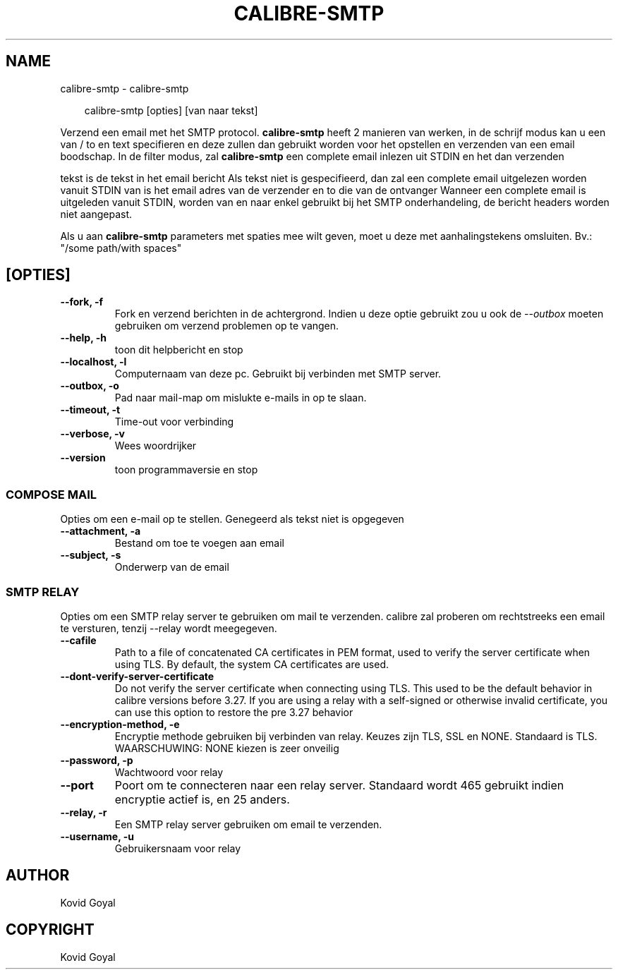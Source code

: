 .\" Man page generated from reStructuredText.
.
.
.nr rst2man-indent-level 0
.
.de1 rstReportMargin
\\$1 \\n[an-margin]
level \\n[rst2man-indent-level]
level margin: \\n[rst2man-indent\\n[rst2man-indent-level]]
-
\\n[rst2man-indent0]
\\n[rst2man-indent1]
\\n[rst2man-indent2]
..
.de1 INDENT
.\" .rstReportMargin pre:
. RS \\$1
. nr rst2man-indent\\n[rst2man-indent-level] \\n[an-margin]
. nr rst2man-indent-level +1
.\" .rstReportMargin post:
..
.de UNINDENT
. RE
.\" indent \\n[an-margin]
.\" old: \\n[rst2man-indent\\n[rst2man-indent-level]]
.nr rst2man-indent-level -1
.\" new: \\n[rst2man-indent\\n[rst2man-indent-level]]
.in \\n[rst2man-indent\\n[rst2man-indent-level]]u
..
.TH "CALIBRE-SMTP" "1" "maart 28, 2025" "8.1.1" "calibre"
.SH NAME
calibre-smtp \- calibre-smtp
.INDENT 0.0
.INDENT 3.5
.sp
.EX
calibre\-smtp [opties] [van naar tekst]
.EE
.UNINDENT
.UNINDENT
.sp
Verzend een email met het SMTP protocol. \fBcalibre\-smtp\fP heeft 2 manieren van werken, in de
schrijf modus kan u een van / to en text specifieren en deze zullen dan gebruikt worden voor het opstellen en
verzenden van een email boodschap. In de filter modus, zal \fBcalibre\-smtp\fP een complete email inlezen uit
STDIN en het dan verzenden
.sp
tekst is de tekst in het email bericht
Als tekst niet is gespecifieerd, dan zal een complete email uitgelezen worden vanuit STDIN
van is het email adres van de verzender en to die van de ontvanger
Wanneer een complete email is uitgeleden vanuit STDIN,  worden van en naar
enkel gebruikt bij het SMTP onderhandeling, de bericht headers worden niet aangepast.
.sp
Als u aan \fBcalibre\-smtp\fP parameters met spaties mee wilt geven, moet u deze met aanhalingstekens omsluiten. Bv.: \(dq/some path/with spaces\(dq
.SH [OPTIES]
.INDENT 0.0
.TP
.B \-\-fork, \-f
Fork en verzend berichten in de achtergrond. Indien u deze optie gebruikt zou u ook de \fI\%\-\-outbox\fP moeten gebruiken om verzend problemen op te vangen.
.UNINDENT
.INDENT 0.0
.TP
.B \-\-help, \-h
toon dit helpbericht en stop
.UNINDENT
.INDENT 0.0
.TP
.B \-\-localhost, \-l
Computernaam van deze pc. Gebruikt bij verbinden met SMTP server.
.UNINDENT
.INDENT 0.0
.TP
.B \-\-outbox, \-o
Pad naar mail\-map om mislukte e\-mails in op te slaan.
.UNINDENT
.INDENT 0.0
.TP
.B \-\-timeout, \-t
Time\-out voor verbinding
.UNINDENT
.INDENT 0.0
.TP
.B \-\-verbose, \-v
Wees woordrijker
.UNINDENT
.INDENT 0.0
.TP
.B \-\-version
toon programmaversie en stop
.UNINDENT
.SS COMPOSE MAIL
.sp
Opties om een e\-mail op te stellen. Genegeerd als tekst niet is opgegeven
.INDENT 0.0
.TP
.B \-\-attachment, \-a
Bestand om toe te voegen aan email
.UNINDENT
.INDENT 0.0
.TP
.B \-\-subject, \-s
Onderwerp van de email
.UNINDENT
.SS SMTP RELAY
.sp
Opties om een SMTP relay server te gebruiken om mail te verzenden. calibre zal proberen om rechtstreeks een email te versturen, tenzij \-\-relay wordt meegegeven.
.INDENT 0.0
.TP
.B \-\-cafile
Path to a file of concatenated CA certificates in PEM format, used to verify the server certificate when using TLS. By default, the system CA certificates are used.
.UNINDENT
.INDENT 0.0
.TP
.B \-\-dont\-verify\-server\-certificate
Do not verify the server certificate when connecting using TLS. This used to be the default behavior in calibre versions before 3.27. If you are using a relay with a self\-signed or otherwise invalid certificate, you can use this option to restore the pre 3.27 behavior
.UNINDENT
.INDENT 0.0
.TP
.B \-\-encryption\-method, \-e
Encryptie methode gebruiken bij verbinden van relay. Keuzes zijn TLS, SSL en NONE. Standaard is TLS. WAARSCHUWING: NONE kiezen is zeer onveilig
.UNINDENT
.INDENT 0.0
.TP
.B \-\-password, \-p
Wachtwoord voor relay
.UNINDENT
.INDENT 0.0
.TP
.B \-\-port
Poort om te connecteren naar een relay server. Standaard wordt 465 gebruikt indien encryptie actief is, en 25 anders.
.UNINDENT
.INDENT 0.0
.TP
.B \-\-relay, \-r
Een SMTP relay server gebruiken om email te verzenden.
.UNINDENT
.INDENT 0.0
.TP
.B \-\-username, \-u
Gebruikersnaam voor relay
.UNINDENT
.SH AUTHOR
Kovid Goyal
.SH COPYRIGHT
Kovid Goyal
.\" Generated by docutils manpage writer.
.
